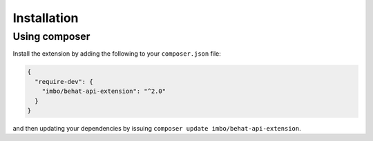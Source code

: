 Installation
============

Using composer
--------------

Install the extension by adding the following to your ``composer.json`` file:

.. code-block:: json

    {
      "require-dev": {
        "imbo/behat-api-extension": "^2.0"
      }
    }

and then updating your dependencies by issuing ``composer update imbo/behat-api-extension``.
